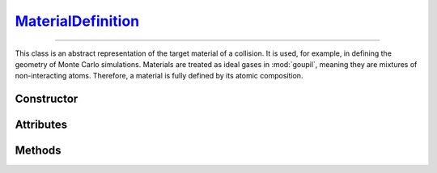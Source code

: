 .. _MaterialDefinition:

`MaterialDefinition`_
=====================

----

This class is an abstract representation of the target material of a collision.
It is used, for example, in defining the geometry of Monte Carlo simulations.
Materials are treated as ideal gases in :mod:`goupil`, meaning they are mixtures
of non-interacting atoms. Therefore, a material is fully defined by its atomic
composition.


Constructor
-----------

.. py:class:: MaterialDefinition(name, mass_composition=None, mole_composition=None)

   Basic materials can be defined by their chemical formula, for example

   >>> goupil.MaterialDefinition("H2O")
   H2O

   More sophisticated constructions are possible by explicitly defining the mass
   or mole composition as a sequence of weighted :doc:`atomic_element` (or
   their corresponding :external:py:class:`str` symbols), e.g

   >>> goupil.MaterialDefinition(
   ...     name = "Water",
   ...     mole_composition = ((2, "H"), (1, "O"))
   ... )
   ...
   Water

   Composites, which are mixtures of different materials, may also be defined as

   .. testsetup::
      >>> SiO2 = goupil.MaterialDefinition("SiO2")
      >>> H2O = goupil.MaterialDefinition("H2O")

   >>> goupil.MaterialDefinition(
   ...     name = "WetSand",
   ...     mass_composition = ((0.7, SiO2), (0.3, H2O))
   ... )
   ...
   WetSand

   .. note::

      When explicitly defining the mass or mole composition of the material, it
      is also necessary to specify a name.

Attributes
----------

.. py:attribute:: MaterialDefinition.mass
   :type: float

   The molar mass of the substance, expressed in grams per mole. For compounds,
   it is the sum of the molar masses of its constituent parts, and for mixtures,
   it is the average molar mass of its constituent parts. For instance

   >>> H2O.mass
   18.0167

.. py:attribute:: MaterialDefinition.mass_composition
   :type: tuple[float, AtomicElement]

   The composition of the material in terms of mass, represented as a tuple of
   :doc:`atomic_element` with corresponding mass fractions.

.. py:attribute:: MaterialDefinition.mole_composition
   :type: tuple[float, AtomicElement]

   The material's atomic composition, represented as a tuple of
   :doc:`atomic_element` with corresponding mole fractions.

.. py:attribute:: MaterialDefinition.name
   :type: str

   A name that identifies the material and is used to index it in a
   :doc:`material_registry`.


Methods
-------

.. py:method:: MaterialDefinition.electrons() -> ElectronicStructure

   Calculates the electronic structure based on the atomic composition of the
   material.
